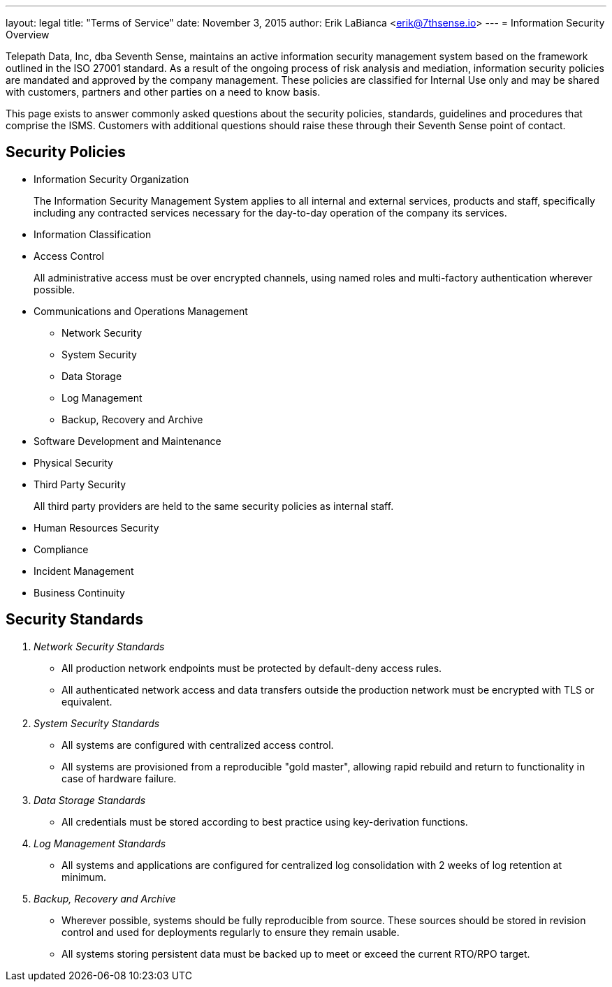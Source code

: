 ---
layout: legal
title: "Terms of Service"
date: November 3, 2015
author: Erik LaBianca <erik@7thsense.io>
---
= Information Security Overview

Telepath Data, Inc, dba Seventh Sense, maintains an active information
security management system based on the framework outlined in the ISO 27001
standard. As a result of the ongoing process of risk analysis and mediation,
information security policies are mandated and approved by the company management.
These policies are classified for Internal Use only and may be shared with customers,
partners and other parties on a need to know basis.

This page exists to answer commonly asked questions about the security policies, standards,
guidelines and procedures that comprise the ISMS. Customers with additional questions should
raise these through their Seventh Sense point of contact.

== Security Policies

[options="compact"]
* Information Security Organization
+
The Information Security Management System applies to all internal and external services, products and staff,
specifically including any contracted services necessary for the day-to-day operation of the company its services.

* Information Classification

* Access Control
+
All administrative access must be over encrypted channels, using named roles
and multi-factory authentication wherever possible.

* Communications and Operations Management
** Network Security
** System Security
** Data Storage
** Log Management
** Backup, Recovery and Archive

* Software Development and Maintenance

* Physical Security

* Third Party Security
+
All third party providers are held to the same security policies as internal staff.

* Human Resources Security

* Compliance

* Incident Management

* Business Continuity

== Security Standards

[qanda]
Network Security Standards::
  * All production network endpoints must be protected by default-deny access rules.
  * All authenticated network access and data transfers outside the production network
    must be encrypted with TLS or equivalent.

System Security Standards::
  * All systems are configured with centralized access control.
  * All systems are provisioned from a reproducible "gold master", allowing
    rapid rebuild and return to functionality in case of hardware failure.

Data Storage Standards::
  * All credentials must be stored according to best practice using key-derivation functions.

Log Management Standards::
  * All systems and applications are configured for centralized log consolidation with
    2 weeks of log retention at minimum.

Backup, Recovery and Archive::
  * Wherever possible, systems should be fully reproducible from source. These sources
    should be stored in revision control and used for deployments regularly to ensure
    they remain usable.
  * All systems storing persistent data must be backed up to meet or exceed the current
    RTO/RPO target.



